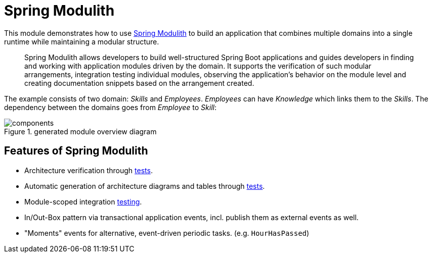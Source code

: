 = Spring Modulith

This module demonstrates how to use https://spring.io/projects/spring-modulith[Spring Modulith] to build an application that combines multiple domains into a single runtime while maintaining a modular structure.

> Spring Modulith allows developers to build well-structured Spring Boot applications and guides developers in finding and working with application modules driven by the domain.
It supports the verification of such modular arrangements, integration testing individual modules, observing the application’s behavior on the module level and creating documentation snippets based on the arrangement created.

The example consists of two domain: _Skills_ and _Employees_.
_Employees_ can have _Knowledge_ which links them to the _Skills_.
The dependency between the domains goes from _Employee_ to _Skill_:

.generated module overview diagram
image::build/docs/asciidoc/components.svg[]

== Features of Spring Modulith

* Architecture verification through link:src/test/kotlin/example/spring/modulith/ArchitectureTests.kt[tests].
* Automatic generation of architecture diagrams and tables through  link:src/test/kotlin/example/spring/modulith/ArchitectureTests.kt[tests].
* Module-scoped integration link:src/test/kotlin/example/spring/modulith/skill/SkillModuleTests.kt[testing].
* In/Out-Box pattern via transactional application events, incl. publish them as external events as well.
* "Moments" events for alternative, event-driven periodic tasks. (e.g. `HourHasPassed`)
